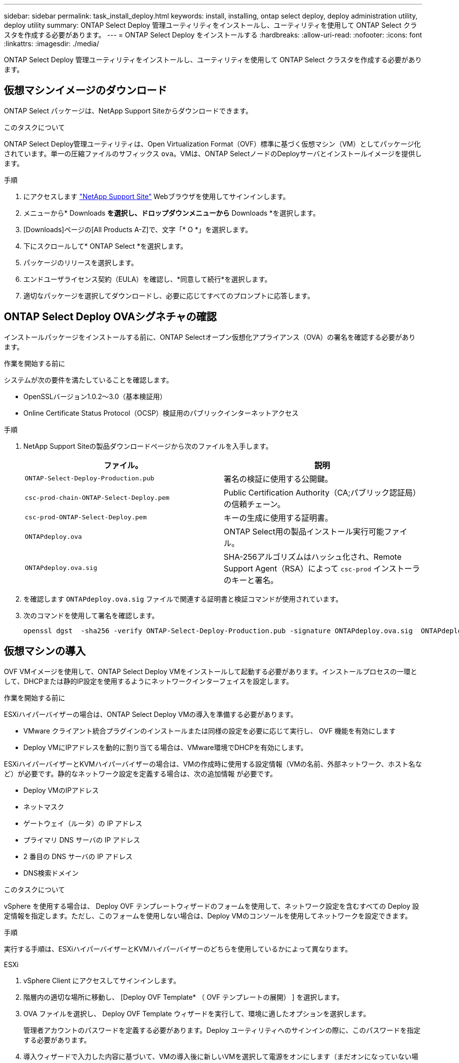 ---
sidebar: sidebar 
permalink: task_install_deploy.html 
keywords: install, installing, ontap select deploy, deploy administration utility, deploy utility 
summary: ONTAP Select Deploy 管理ユーティリティをインストールし、ユーティリティを使用して ONTAP Select クラスタを作成する必要があります。 
---
= ONTAP Select Deploy をインストールする
:hardbreaks:
:allow-uri-read: 
:nofooter: 
:icons: font
:linkattrs: 
:imagesdir: ./media/


[role="lead"]
ONTAP Select Deploy 管理ユーティリティをインストールし、ユーティリティを使用して ONTAP Select クラスタを作成する必要があります。



== 仮想マシンイメージのダウンロード

ONTAP Select パッケージは、NetApp Support Siteからダウンロードできます。

.このタスクについて
ONTAP Select Deploy管理ユーティリティは、Open Virtualization Format（OVF）標準に基づく仮想マシン（VM）としてパッケージ化されています。単一の圧縮ファイルのサフィックス `ova`。VMは、ONTAP SelectノードのDeployサーバとインストールイメージを提供します。

.手順
. にアクセスします link:https://mysupport.netapp.com/site/["NetApp Support Site"^] Webブラウザを使用してサインインします。
. メニューから* Downloads *を選択し、ドロップダウンメニューから* Downloads *を選択します。
. [Downloads]ページの[All Products A-Z]で、文字「* O *」を選択します。
. 下にスクロールして* ONTAP Select *を選択します。
. パッケージのリリースを選択します。
. エンドユーザライセンス契約（EULA）を確認し、*同意して続行*を選択します。
. 適切なパッケージを選択してダウンロードし、必要に応じてすべてのプロンプトに応答します。




== ONTAP Select Deploy OVAシグネチャの確認

インストールパッケージをインストールする前に、ONTAP Selectオープン仮想化アプライアンス（OVA）の署名を確認する必要があります。

.作業を開始する前に
システムが次の要件を満たしていることを確認します。

* OpenSSLバージョン1.0.2～3.0（基本検証用）
* Online Certificate Status Protocol（OCSP）検証用のパブリックインターネットアクセス


.手順
. NetApp Support Siteの製品ダウンロードページから次のファイルを入手します。
+
[cols="2*"]
|===
| ファイル。 | 説明 


| `ONTAP-Select-Deploy-Production.pub` | 署名の検証に使用する公開鍵。 


| `csc-prod-chain-ONTAP-Select-Deploy.pem` | Public Certification Authority（CA;パブリック認証局）の信頼チェーン。 


| `csc-prod-ONTAP-Select-Deploy.pem` | キーの生成に使用する証明書。 


| `ONTAPdeploy.ova` | ONTAP Select用の製品インストール実行可能ファイル。 


| `ONTAPdeploy.ova.sig` | SHA-256アルゴリズムはハッシュ化され、Remote Support Agent（RSA）によって `csc-prod` インストーラのキーと署名。 
|===
. を確認します `ONTAPdeploy.ova.sig` ファイルで関連する証明書と検証コマンドが使用されています。
. 次のコマンドを使用して署名を確認します。
+
[listing]
----
openssl dgst  -sha256 -verify ONTAP-Select-Deploy-Production.pub -signature ONTAPdeploy.ova.sig  ONTAPdeploy.ova
----




== 仮想マシンの導入

OVF VMイメージを使用して、ONTAP Select Deploy VMをインストールして起動する必要があります。インストールプロセスの一環として、DHCPまたは静的IP設定を使用するようにネットワークインターフェイスを設定します。

.作業を開始する前に
ESXiハイパーバイザーの場合は、ONTAP Select Deploy VMの導入を準備する必要があります。

* VMware クライアント統合プラグインのインストールまたは同様の設定を必要に応じて実行し、 OVF 機能を有効にします
* Deploy VMにIPアドレスを動的に割り当てる場合は、VMware環境でDHCPを有効にします。


ESXiハイパーバイザーとKVMハイパーバイザーの場合は、VMの作成時に使用する設定情報（VMの名前、外部ネットワーク、ホスト名など）が必要です。静的なネットワーク設定を定義する場合は、次の追加情報 が必要です。

* Deploy VMのIPアドレス
* ネットマスク
* ゲートウェイ（ルータ）の IP アドレス
* プライマリ DNS サーバの IP アドレス
* 2 番目の DNS サーバの IP アドレス
* DNS検索ドメイン


.このタスクについて
vSphere を使用する場合は、 Deploy OVF テンプレートウィザードのフォームを使用して、ネットワーク設定を含むすべての Deploy 設定情報を指定します。ただし、このフォームを使用しない場合は、Deploy VMのコンソールを使用してネットワークを設定できます。

.手順
実行する手順は、ESXiハイパーバイザーとKVMハイパーバイザーのどちらを使用しているかによって異なります。

[role="tabbed-block"]
====
.ESXi
--
. vSphere Client にアクセスしてサインインします。
. 階層内の適切な場所に移動し、 [Deploy OVF Template* （ OVF テンプレートの展開） ] を選択します。
. OVA ファイルを選択し、 Deploy OVF Template ウィザードを実行して、環境に適したオプションを選択します。
+
管理者アカウントのパスワードを定義する必要があります。Deploy ユーティリティへのサインインの際に、このパスワードを指定する必要があります。

. 導入ウィザードで入力した内容に基づいて、VMの導入後に新しいVMを選択して電源をオンにします（まだオンになっていない場合）。
. 必要に応じて、VMコンソールを使用してDeployネットワークを設定できます。
+
.. コンソール * タブをクリックして ESXi ホストのセットアップ・シェルにアクセスし、電源投入プロセスを監視します。
.. 次のプロンプトが表示されるまで待ちます。
+
ホスト名：

.. ホスト名を入力し、 *Enter* キーを押します。
.. 次のプロンプトが表示されるまで待ちます。
+
admin ユーザのパスワードを指定します。

.. パスワードを入力し、 *Enter* キーを押します。
.. 次のプロンプトが表示されるまで待ちます。
+
DHCP を使用してネットワーク情報を設定しますか？[n] ：

.. 静的IP設定を定義する場合は「n *」、DHCPを使用する場合は「* y *」と入力し、* Enter *を選択します。
.. 静的な設定を選択した場合は、必要に応じてすべてのネットワーク設定情報を指定します。




--
.KVM の略
--
. LinuxサーバでCLIにサインインします。
+
[listing]
----
ssh root@<ip_address>
----
. 新しいディレクトリを作成し、raw VMイメージを展開します。
+
[listing]
----
mkdir /home/select_deploy25
cd /home/select_deploy25
mv /root/<file_name> .
tar -xzvf <file_name>
----
. Deploy管理ユーティリティを実行するKVM VMを作成して起動します。
+
[listing]
----
virt-install --name=select-deploy --vcpus=2 --ram=4096 --os-variant=debian10 --controller=scsi,model=virtio-scsi --disk path=/home/deploy/ONTAPdeploy.raw,device=disk,bus=scsi,format=raw --network "type=bridge,source=ontap-br,model=virtio,virtualport_type=openvswitch" --console=pty --import --noautoconsole
----
. 必要に応じて、VMコンソールを使用してDeployネットワークを設定できます。
+
.. VMコンソールに接続します。
+
[listing]
----
virsh console <vm_name>
----
.. 次のプロンプトが表示されるまで待ちます。
+
[listing]
----
Host name :
----
.. ホスト名を入力し、* Enter *を選択します。
.. 次のプロンプトが表示されるまで待ちます。
+
[listing]
----
Use DHCP to set networking information? [n]:
----
.. 静的IP設定を定義する場合は「n *」、DHCPを使用する場合は「* y *」と入力し、* Enter *を選択します。
.. 静的な設定を選択した場合は、必要に応じてすべてのネットワーク設定情報を指定します。




--
====


== DeployのWebインターフェイスへのサインイン

Web ユーザインターフェイスにサインインして、 Deploy ユーティリティが使用可能であることを確認し、初期設定を実行する必要があります。

.手順
. ブラウザで IP アドレスまたはドメイン名を使用して、 Deploy ユーティリティにアクセスします。
+
`\https://<ip_address>/`

. 管理者（ admin ）アカウント名とパスワードを入力し、サインインします。
. * Welcome to ONTAP Select *ポップアップウィンドウが表示されたら、前提条件を確認し、* OK *を選択して続行します。
. 初めてサインインしたときに、 vCenter で使用できるウィザードを使用して Deploy をインストールしなかった場合は、プロンプトが表示されたら次の設定情報を入力します。
+
** 管理者アカウントの新しいパスワード（必須）
** AutoSupport （オプション）
** アカウントのクレデンシャルを使用する vCenter Server （オプション）




.関連情報
link:task_cli_signing_in.html["SSHを使用したDeployへのサインイン"]
